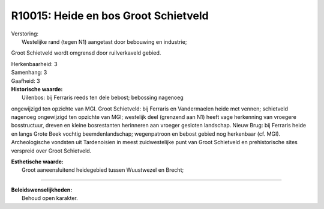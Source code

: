 R10015: Heide en bos Groot Schietveld
=====================================

| Verstoring:
|  Westelijke rand (tegen N1) aangetast door bebouwing en industrie;
Groot Schietveld wordt omgrensd door ruilverkaveld gebied.

| Herkenbaarheid: 3

| Samenhang: 3

| Gaafheid: 3

| **Historische waarde:**
|  Uilenbos: bij Ferraris reeds ten dele bebost; bebossing nagenoeg
ongewijzigd ten opzichte van MGI. Groot Schietveld: bij Ferraris en
Vandermaelen heide met vennen; schietveld nagenoeg ongewijzigd ten
opzichte van MGI; westelijk deel (grenzend aan N1) heeft vage herkenning
van vroegere bosstructuur, dreven en kleine bosrestanten herinneren aan
vroeger gesloten landschap. Nieuw Brug: bij Ferraris heide en langs
Grote Beek vochtig beemdenlandschap; wegenpatroon en bebost gebied nog
herkenbaar (cf. MGI). Archeologische vondsten uit Tardenoisien in meest
zuidwestelijke punt van Groot Schietveld en prehistorische sites
verspreid over Groot Schietveld.

| **Esthetische waarde:**
|  Groot aaneensluitend heidegebied tussen Wuustwezel en Brecht;

--------------

| **Beleidswenselijkheden:**
|  Behoud open karakter.
